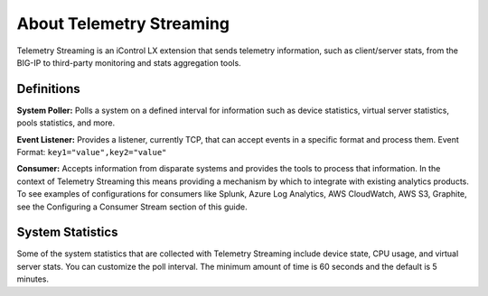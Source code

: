About Telemetry Streaming
=========================

Telemetry Streaming is an iControl LX extension that sends telemetry information, such as client/server stats, from the BIG-IP to third-party monitoring and stats aggregation tools.

.. image:: /images/telemetry-streaming-diagram.png

Definitions
-----------
**System Poller:** Polls a system on a defined interval for information such as device statistics, virtual server statistics, pools statistics, and more. 

**Event Listener:** Provides a listener, currently TCP, that can accept events in a specific format and process them.
Event Format: ``key1="value",key2="value"``

**Consumer:** Accepts information from disparate systems and provides the tools to process that information. In the context of Telemetry Streaming this means providing a mechanism by which to integrate with existing analytics products. To see examples of configurations for consumers like Splunk, Azure Log Analytics, AWS CloudWatch, AWS S3, Graphite, see the Configuring a Consumer Stream section of this guide.

System Statistics
-----------------
Some of the system statistics that are collected with Telemetry Streaming include device state, CPU usage, and virtual server stats. You can customize the poll interval. The minimum amount of time is 60 seconds and the default is 5 minutes.